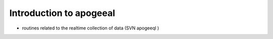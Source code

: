 
.. _intro:

Introduction to apogeeal
===============================

- routines related to the realtime collection of data (SVN apogeeql )
